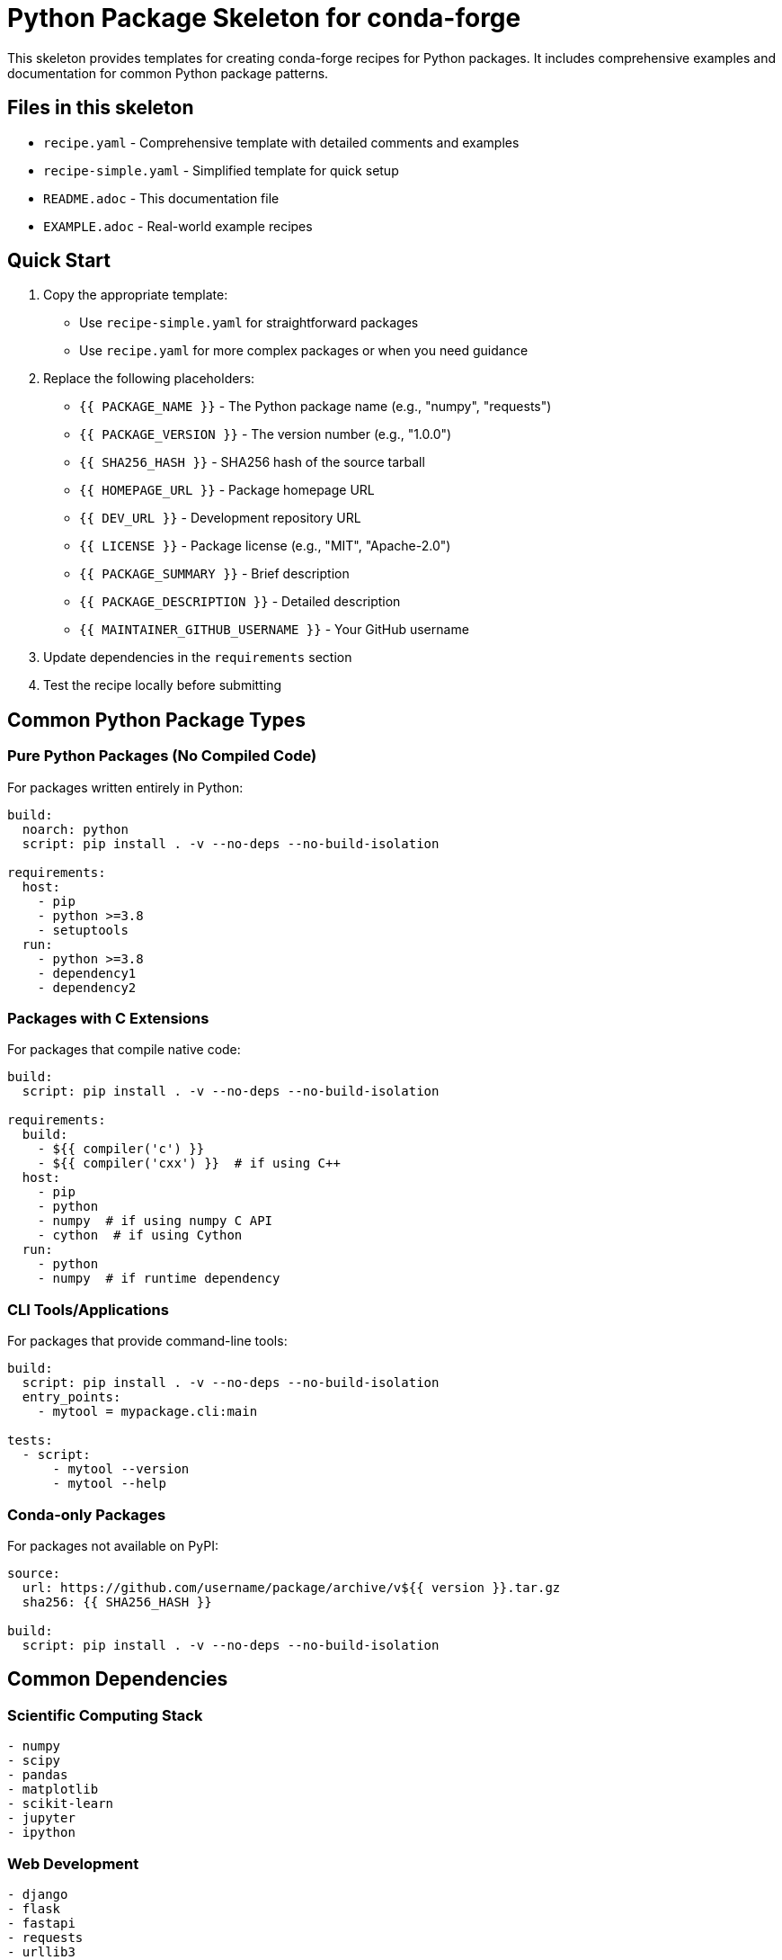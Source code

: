= Python Package Skeleton for conda-forge

This skeleton provides templates for creating conda-forge recipes for Python packages. It includes comprehensive examples and documentation for common Python package patterns.

== Files in this skeleton

* `recipe.yaml` - Comprehensive template with detailed comments and examples
* `recipe-simple.yaml` - Simplified template for quick setup
* `README.adoc` - This documentation file
* `EXAMPLE.adoc` - Real-world example recipes

== Quick Start

1. Copy the appropriate template:
   - Use `recipe-simple.yaml` for straightforward packages
   - Use `recipe.yaml` for more complex packages or when you need guidance

2. Replace the following placeholders:
   - `{{ PACKAGE_NAME }}` - The Python package name (e.g., "numpy", "requests")
   - `{{ PACKAGE_VERSION }}` - The version number (e.g., "1.0.0")
   - `{{ SHA256_HASH }}` - SHA256 hash of the source tarball
   - `{{ HOMEPAGE_URL }}` - Package homepage URL
   - `{{ DEV_URL }}` - Development repository URL
   - `{{ LICENSE }}` - Package license (e.g., "MIT", "Apache-2.0")
   - `{{ PACKAGE_SUMMARY }}` - Brief description
   - `{{ PACKAGE_DESCRIPTION }}` - Detailed description
   - `{{ MAINTAINER_GITHUB_USERNAME }}` - Your GitHub username

3. Update dependencies in the `requirements` section

4. Test the recipe locally before submitting

== Common Python Package Types

=== Pure Python Packages (No Compiled Code)

For packages written entirely in Python:

[source,yaml]
----
build:
  noarch: python
  script: pip install . -v --no-deps --no-build-isolation

requirements:
  host:
    - pip
    - python >=3.8
    - setuptools
  run:
    - python >=3.8
    - dependency1
    - dependency2
----

=== Packages with C Extensions

For packages that compile native code:

[source,yaml]
----
build:
  script: pip install . -v --no-deps --no-build-isolation

requirements:
  build:
    - ${{ compiler('c') }}
    - ${{ compiler('cxx') }}  # if using C++
  host:
    - pip
    - python
    - numpy  # if using numpy C API
    - cython  # if using Cython
  run:
    - python
    - numpy  # if runtime dependency
----

=== CLI Tools/Applications

For packages that provide command-line tools:

[source,yaml]
----
build:
  script: pip install . -v --no-deps --no-build-isolation
  entry_points:
    - mytool = mypackage.cli:main

tests:
  - script:
      - mytool --version
      - mytool --help
----

=== Conda-only Packages

For packages not available on PyPI:

[source,yaml]
----
source:
  url: https://github.com/username/package/archive/v${{ version }}.tar.gz
  sha256: {{ SHA256_HASH }}

build:
  script: pip install . -v --no-deps --no-build-isolation
----

== Common Dependencies

=== Scientific Computing Stack
[source,yaml]
----
- numpy
- scipy
- pandas
- matplotlib
- scikit-learn
- jupyter
- ipython
----

=== Web Development
[source,yaml]
----
- django
- flask
- fastapi
- requests
- urllib3
- httpx
- aiohttp
----

=== Testing and Development
[source,yaml]
----
- pytest
- pytest-cov
- tox
- black
- flake8
- mypy
- setuptools-scm
----

=== Data Processing
[source,yaml]
----
- pandas
- polars
- dask
- xarray
- h5py
- netcdf4
- openpyxl
----

=== Machine Learning
[source,yaml]
----
- tensorflow
- pytorch
- scikit-learn
- xgboost
- lightgbm
- transformers
----

=== System Dependencies

Common system libraries needed by Python packages:

[source,yaml]
----
# In host section for build-time, in run section for runtime
- libxml2         # for lxml, beautifulsoup4
- libxslt         # for lxml
- libcurl         # for pycurl
- openssl         # for cryptography, pyopenssl
- sqlite          # for sqlite3 support
- postgresql      # for psycopg2
- mysql           # for mysqlclient
- hdf5            # for h5py, pytables
- netcdf4         # for netcdf4-python
- openblas        # for numpy, scipy
- fftw            # for scipy, pyfftw
- geos            # for shapely, cartopy
- proj            # for pyproj, cartopy
----

== Testing

=== Basic Import Tests
[source,yaml]
----
tests:
  - python:
      imports:
        - mypackage
        - mypackage.submodule
----

=== Script Tests
[source,yaml]
----
tests:
  - script:
      - python -c "import mypackage; print(mypackage.__version__)"
      - python -m pytest mypackage/tests/  # [linux]
----

=== Downstream Testing
[source,yaml]
----
tests:
  - python:
      imports:
        - mypackage
      requires:
        - pytest
      commands:
        - pytest --pyargs mypackage
----

== Python Version Support

=== Modern Python (3.8+)
[source,yaml]
----
requirements:
  host:
    - python >=3.8
  run:
    - python >=3.8
----

=== Version-specific constraints
[source,yaml]
----
requirements:
  host:
    - python >=3.9,<3.12  # Specific range
  run:
    - python >=3.9,<3.12
----

=== Legacy Python support
[source,yaml]
----
requirements:
  host:
    - python >=3.7  # Include older versions
  run:
    - python >=3.7
----

== License Information

Common Python package licenses:

* `MIT` - MIT License (most common)
* `Apache-2.0` - Apache License 2.0
* `BSD-3-Clause` - BSD 3-Clause
* `GPL-3.0-or-later` - GNU GPL v3+
* `LGPL-3.0-or-later` - GNU LGPL v3+
* `PSF-2.0` - Python Software Foundation License

== Platform Support

=== Cross-platform packages
[source,yaml]
----
build:
  noarch: python  # Only for pure Python

extra:
  additional-platforms:
    - linux-aarch64
    - osx-arm64
----

=== Skip certain platforms
[source,yaml]
----
build:
  skip: true  # [win and py<39]
  skip: true  # [py<38]
----

== Getting SHA256 Hash

To get the SHA256 hash of a source tarball:

[source,bash]
----
# For PyPI packages
curl -L https://pypi.io/packages/source/p/package/package-1.0.0.tar.gz | sha256sum

# For GitHub releases
curl -L https://github.com/user/repo/archive/v1.0.0.tar.gz | sha256sum

# Using pip download
pip download --no-deps package==1.0.0
sha256sum package-1.0.0.tar.gz
----

== Package Information Commands

Useful commands for gathering package information:

[source,bash]
----
# Get package dependencies
pip show package

# Download source for inspection
pip download --no-deps --no-binary :all: package==1.0.0

# Check package metadata
python -c "import pkg_resources; print(pkg_resources.get_distribution('package'))"
----

== Best Practices

1. *Naming*: Use the same name as on PyPI (no `python-` prefix usually)
2. *Dependencies*: Pin major versions when needed for stability
3. *Testing*: Always include at least import tests
4. *Python versions*: Support currently maintained Python versions
5. *Build isolation*: Use `--no-build-isolation` for conda-forge builds
6. *NoArch*: Use `noarch: python` for pure Python packages

== Common Issues and Solutions

=== Package won't build
* Check if all dependencies are available in conda-forge
* Verify Python version compatibility
* Check for missing system dependencies

=== Import errors during tests
* Ensure all runtime dependencies are listed
* Check for missing optional dependencies
* Verify package installation was successful

=== C extension compilation fails
* Ensure correct compilers are specified
* Check for missing development headers
* Verify environment variables are set correctly

=== Version conflicts
* Check for conflicting version constraints
* Use version ranges instead of exact pins when possible
* Consider using `compatible_release` operator (`~=`)

=== Cross-platform issues
* Test on different platforms when possible
* Use platform selectors for platform-specific dependencies
* Consider architecture-specific builds for packages with native code

== Package Management

=== Setup.py vs pyproject.toml builds
[source,yaml]
----
# For setup.py based packages
requirements:
  host:
    - pip
    - python
    - setuptools

# For pyproject.toml based packages
requirements:
  host:
    - pip
    - python
    - setuptools
    - wheel
    - build  # if using build backend
----

=== Entry points and scripts
[source,yaml]
----
build:
  entry_points:
    - mycli = mypackage.cli:main
    - mytool = mypackage.tools:run

# Or for console_scripts in setup.py:
# These are usually handled automatically
----

== Advanced Patterns

=== Packages with optional dependencies
[source,yaml]
----
outputs:
  - name: mypackage
    requirements:
      run:
        - python
        - core-dependency

  - name: mypackage-extras
    requirements:
      run:
        - ${{ pin_subpackage('mypackage', exact=True) }}
        - optional-dependency1
        - optional-dependency2
----

=== Version constraints from upstream
[source,yaml]
----
requirements:
  run:
    - numpy >=1.19.0
    - pandas >=1.3.0,<2.0a0
    - python >=3.8,<3.12
----

== Resources

* link:https://conda-forge.org/docs/[conda-forge documentation]
* link:https://pypi.org/[Python Package Index (PyPI)]
* link:https://packaging.python.org/[Python Packaging User Guide]
* link:https://pip.pypa.io/[pip documentation]
* link:https://setuptools.pypa.io/[setuptools documentation]
* link:https://wheel.readthedocs.io/[wheel documentation]
